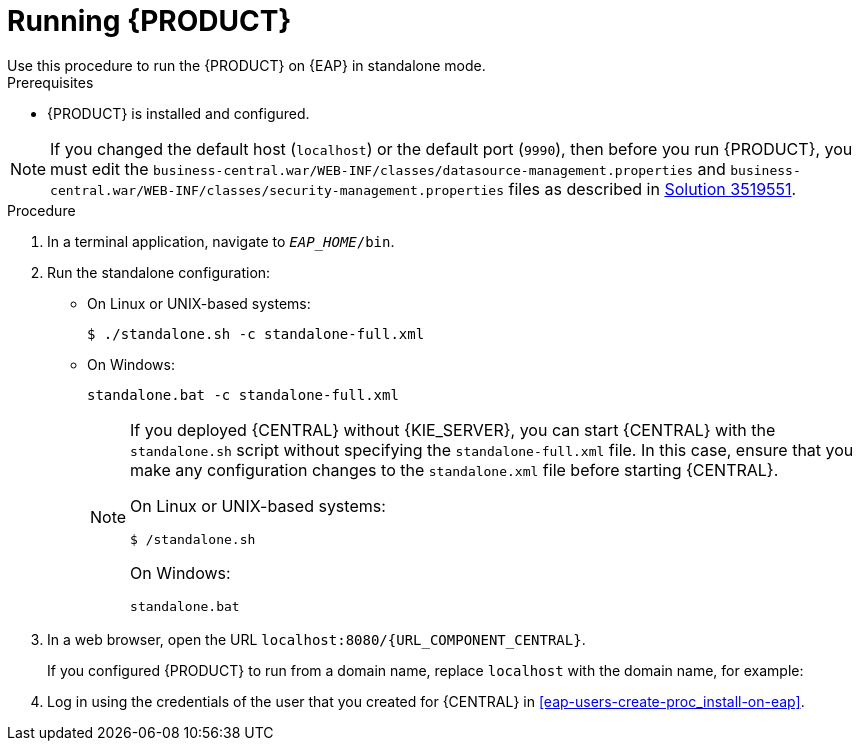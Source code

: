[id='eap-ba-dm-run-proc_{context}']
= Running {PRODUCT}
Use this procedure to run the {PRODUCT} on {EAP} in standalone mode.

.Prerequisites
* {PRODUCT} is installed and configured.

NOTE: If you changed the default host (`localhost`) or the default port (`9990`), then before you run {PRODUCT}, you must edit the `business-central.war/WEB-INF/classes/datasource-management.properties` and `business-central.war/WEB-INF/classes/security-management.properties` files as described in https://access.redhat.com/solutions/3519551[Solution 3519551].

.Procedure

. In a terminal application, navigate to `__EAP_HOME__/bin`.
. Run the standalone configuration:
** On Linux or UNIX-based systems:
+
[source,bash]
----
$ ./standalone.sh -c standalone-full.xml
----
** On Windows:
+
[source,bash]
----
standalone.bat -c standalone-full.xml
----
+
[NOTE]
====
If you deployed {CENTRAL} without {KIE_SERVER}, you can start {CENTRAL} with the `standalone.sh` script without specifying the `standalone-full.xml` file. In this case, ensure that you make any configuration changes to the `standalone.xml` file before starting {CENTRAL}.

On Linux or UNIX-based systems:
----
$ /standalone.sh
----

On Windows:
[source,bash]
----
standalone.bat
----
====
. In a web browser, open the URL `localhost:8080/{URL_COMPONENT_CENTRAL}`.
+
If you configured {PRODUCT} to run from a domain name, replace `localhost` with the domain name, for example:
+
ifdef::PAM[]
`\http://www.example.com:8080/{URL_COMPONENT_CENTRAL}`
endif::[]
ifdef::DM[]
`\http://www.example.com:8080/{URL_COMPONENT_CENTRAL}`
endif::[]
. Log in using the credentials of the user that you created for {CENTRAL} in <<eap-users-create-proc_install-on-eap>>.
//ifdef::PAM[]
//`rhpamAdmin`
//endif::[]
//ifdef::DM[]
//`rhdmAdmin`
//endif::[]
//and the password `password@1`.
